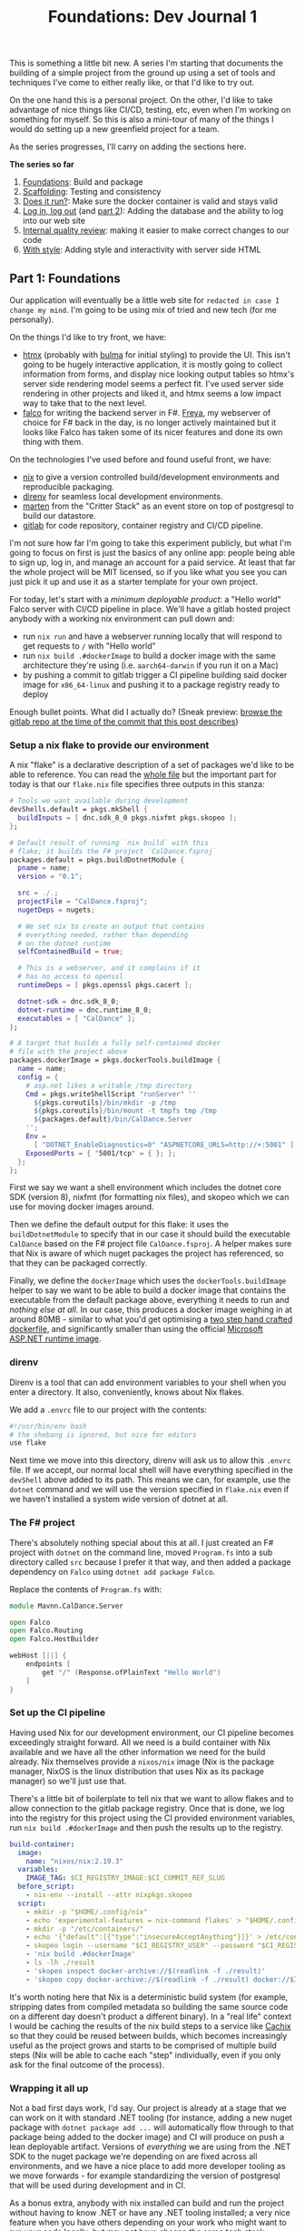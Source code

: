 #+TITLE: Foundations: Dev Journal 1

This is something a little bit new. A series I'm starting that documents the building of a simple project from the ground up using a set of tools and techniques I've come to either really like, or that I'd like to try out.

On the one hand this is a personal project. On the other, I'd like to take advantage of nice things like CI/CD, testing, etc, even when I'm working on something for myself. So this is also a mini-tour of many of the things I would do setting up a new greenfield project for a team.

As the series progresses, I'll carry on adding the sections here.

*The series so far*

1. [[https://blog.mavnn.co.uk/2024/01/31/dev-journal-1.html][Foundations]]: Build and package
2. [[file:../../../2024/02/06/dev-journal-2.org][Scaffolding]]: Testing and consistency
3. [[../../../2024/02/20/dev-journal-3.org][Does it run?]]: Make sure the docker container is valid and stays valid
4. [[../../../2024/03/01/dev_journal_4.org][Log in, log out]] (and [[file:../../../2024/03/05/dev_journal_4_2.org][part 2]]): Adding the database and the ability to log into our web site
5. [[../../../2024/03/09/dev_journal_5.org][Internal quality review]]: making it easier to make correct changes to our code
6. [[../../../2024/03/19/dev_journal_6.org][With style]]: Adding style and interactivity with server side HTML

** Part 1: Foundations

Our application will eventually be a little web site for ~redacted in case I change my mind~. I'm going to be using mix of tried and new tech (for me personally).

On the things I'd like to try front, we have:

 + [[https://htmx.org/][htmx]] (probably with [[https://bulma.io/][bulma]] for initial styling) to provide the UI. This isn't going to be hugely interactive application, it is mostly going to collect information from forms, and display nice looking output tables so htmx's server side rendering model seems a perfect fit. I've used server side rendering in other projects and liked it, and htmx seems a low impact way to take that to the next level.
 + [[https://www.falcoframework.com/][falco]] for writing the backend server in F#. [[https://xyncro.github.io/sites-freya.io/][Freya]], my webserver of choice for F# back in the day, is no longer actively maintained but it looks like Falco has taken some of its nicer features and done its own thing with them.

On the technologies I've used before and found useful front, we have:

 + [[https://nixos.org/][nix]] to give a version controlled build/development environments and reproducible packaging.
 + [[https://direnv.net/][direnv]] for seamless local development environments.
 + [[https://github.com/JasperFx/marten][marten]] from the "Critter Stack" as an event store on top of postgresql to build our datastore.
 + [[https://gitlab.com/][gitlab]] for code repository, container registry and CI/CD pipeline.

I'm not sure how far I'm going to take this experiment publicly, but what I'm going to focus on first is just the basics of any online app: people being able to sign up, log in, and manage an account for a paid service. At least that far the whole project will be MIT licensed, so if you like what you see you can just pick it up and use it as a starter template for your own project.

For today, let's start with a /minimum deployable product/: a "Hello world" Falco server with CI/CD pipeline in place. We'll have a gitlab hosted project anybody with a working nix environment can pull down and:

 + run ~nix run~ and have a webserver running locally that will respond to get requests to ~/~ with "Hello world"
 + run ~nix build .#dockerImage~ to build a docker image with the same architecture they're using (i.e. ~aarch64-darwin~ if you run it on a Mac)
 + by pushing a commit to gitlab trigger a CI pipeline building said docker image for ~x86_64-linux~ and pushing it to a package registry ready to deploy

Enough bullet points. What did I actually do? (Sneak preview: [[https://gitlab.com/mavnn/caldance/-/tree/6b39d13d98199220d623870faf2b49fbda58d8a5][browse the gitlab repo at the time of the commit that this post describes]])

*** Setup a nix flake to provide our environment

A nix "flake" is a declarative description of a set of packages we'd like to be able to reference. You can read the [[https://gitlab.com/mavnn/caldance/-/blob/6b39d13d98199220d623870faf2b49fbda58d8a5/flake.nix][whole file]] but the important part for today is that our ~flake.nix~ file specifies three outputs in this stanza:

#+BEGIN_SRC nix
        # Tools we want available during development
        devShells.default = pkgs.mkShell {
          buildInputs = [ dnc.sdk_8_0 pkgs.nixfmt pkgs.skopeo ];
        };

        # Default result of running `nix build` with this
        # flake; it builds the F# project `CalDance.fsproj`
        packages.default = pkgs.buildDotnetModule {
          pname = name;
          version = "0.1";

          src = ./.;
          projectFile = "CalDance.fsproj";
          nugetDeps = nugets;

          # We set nix to create an output that contains
          # everything needed, rather than depending
          # on the dotnet runtime
          selfContainedBuild = true;

          # This is a webserver, and it complains if it
          # has no access to openssl
          runtimeDeps = [ pkgs.openssl pkgs.cacert ];

          dotnet-sdk = dnc.sdk_8_0;
          dotnet-runtime = dnc.runtime_8_0;
          executables = [ "CalDance" ];
        };

        # A target that builds a fully self-contained docker
        # file with the project above
        packages.dockerImage = pkgs.dockerTools.buildImage {
          name = name;
          config = {
            # asp.net likes a writable /tmp directory
            Cmd = pkgs.writeShellScript "runServer" ''
              ${pkgs.coreutils}/bin/mkdir -p /tmp
              ${pkgs.coreutils}/bin/mount -t tmpfs tmp /tmp
              ${packages.default}/bin/CalDance.Server
            '';
            Env =
              [ "DOTNET_EnableDiagnostics=0" "ASPNETCORE_URLS=http://+:5001" ];
            ExposedPorts = { "5001/tcp" = { }; };
          };
        };
#+END_SRC

First we say we want a shell environment which includes the dotnet core SDK (version 8), nixfmt (for formatting nix files), and skopeo which we can use for moving docker images around.

Then we define the default output for this flake: it uses the ~buildDotnetModule~ to specify that in our case it should build the executable ~CalDance~ based on the F# project file ~CalDance.fsproj~. A helper makes sure that Nix is aware of which nuget packages the project has referenced, so that they can be packaged correctly.

Finally, we define the ~dockerImage~ which uses the ~dockerTools.buildImage~ helper to say we want to be able to build a docker image that contains the executable from the default package above, everything it needs to run and /nothing else at all/. In our case, this produces a docker image weighing in at around 80MB - similar to what you'd get optimising a [[https://blogit.create.pt/telmorodrigues/2022/03/08/smaller-net-6-docker-images/][two step hand crafted dockerfile]], and significantly smaller than using the official [[https://hub.docker.com/_/microsoft-dotnet-aspnet/][Microsoft ASP.NET runtime image]].

*** direnv

Direnv is a tool that can add environment variables to your shell when you enter a directory. It also, conveniently, knows about Nix flakes.

We add a ~.envrc~ file to our project with the contents:

#+BEGIN_SRC bash
#!/usr/bin/env bash
# the shebang is ignored, but nice for editors
use flake
#+END_SRC

Next time we move into this directory, direnv will ask us to allow this ~.envrc~ file. If we accept, our normal local shell will have everything specified in the ~devShell~ above added to its path. This means we can, for example, use the ~dotnet~ command and we will use the version specified in ~flake.nix~ even if we haven't installed a system wide version of dotnet at all.

*** The F# project

There's absolutely nothing special about this at all. I just created an F# project with ~dotnet~ on the command line, moved ~Program.fs~ into a sub directory called ~src~ because I prefer it that way, and then added a package dependency on ~Falco~ using ~dotnet add package Falco~.

Replace the contents of ~Program.fs~ with:

#+BEGIN_SRC fsharp
module Mavnn.CalDance.Server

open Falco
open Falco.Routing
open Falco.HostBuilder

webHost [||] {
    endpoints [
        get "/" (Response.ofPlainText "Hello World")
    ]
}
#+END_SRC

*** Set up the CI pipeline

Having used Nix for our development environment, our CI pipeline becomes exceedingly straight forward. All we need is a build container with Nix available and we have all the other information we need for the build already. Nix themselves provide a ~nixos/nix~ image (Nix is the package manager, NixOS is the linux distribution that uses Nix as its package manager) so we'll just use that.

There's a little bit of boilerplate to tell nix that we want to allow flakes and to allow connection to the gitlab package registry. Once that is done, we log into the registry for this project using the CI provided environment variables, run ~nix build .#dockerImage~ and then push the results up to the registry.

#+BEGIN_SRC yaml
build-container:
  image:
    name: "nixos/nix:2.19.3"
  variables:
    IMAGE_TAG: $CI_REGISTRY_IMAGE:$CI_COMMIT_REF_SLUG
  before_script:
    - nix-env --install --attr nixpkgs.skopeo
  script:
    - mkdir -p "$HOME/.config/nix"
    - echo 'experimental-features = nix-command flakes' > "$HOME/.config/nix/nix.conf"
    - mkdir -p "/etc/containers/"
    - echo '{"default":[{"type":"insecureAcceptAnything"}]}' > /etc/containers/policy.json
    - skopeo login --username "$CI_REGISTRY_USER" --password "$CI_REGISTRY_PASSWORD" "$CI_REGISTRY"
    - 'nix build .#dockerImage'
    - ls -lh ./result
    - 'skopeo inspect docker-archive://$(readlink -f ./result)'
    - 'skopeo copy docker-archive://$(readlink -f ./result) docker://$IMAGE_TAG'
#+END_SRC

It's worth noting here that Nix is a deterministic build system (for example, stripping dates from compiled metadata so building the same source code on a different day doesn't product a different binary). In a "real life" context I would be caching the results of the nix build steps to a service like [[https://www.cachix.org/][Cachix]] so that they could be reused between builds, which becomes increasingly useful as the project grows and starts to be comprised of multiple build steps (Nix will be able to cache each "step" individually, even if you only ask for the final outcome of the process).

*** Wrapping it all up

Not a bad first days work, I'd say. Our project is already at a stage that we can work on it with standard .NET tooling (for instance, adding a new nuget package with ~dotnet package add ...~ will automatically flow through to that package being added to the docker image) and CI will produce on push a lean deployable artifact. Versions of /everything/ we are using from the .NET SDK to the nuget package we're depending on are fixed across all environments, and we have a nice place to add more developer tooling as we move forwards - for example standardizing the version of postgresql that will be used during development and in CI.

As a bonus extra, anybody with nix installed can build and run the project without having to know .NET or have any .NET tooling installed; a very nice feature when you have others depending on your work who might want to run your code locally, but may not have chosen the same tech stack.

*** Feedback? Comments?

Have questions? Comments? Hate something, love something, know a better way of doing something? Drop an issue on the repository at [[https://gitlab.com/mavnn/caldance][https://gitlab.com/mavnn/caldance]] and let me know. I'll be pointing a tag at the commit referenced by each blog post, so I can always branch off and include your ideas in a future revision!

*** Next

[[../../../2024/02/06/dev-journal-2.org][Part 2]] adds unit tests and consistent formatting to the project.
